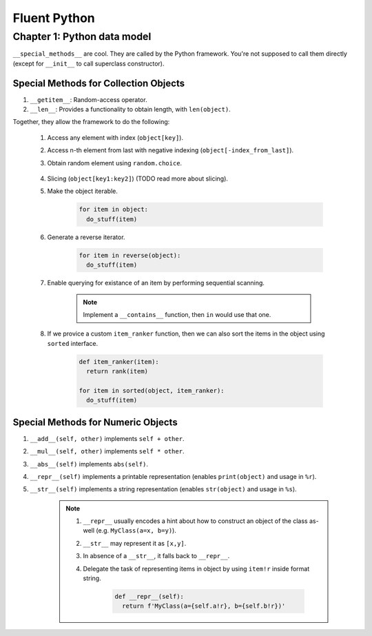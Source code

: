 Fluent Python
##########################################################################

Chapter 1: Python data model
**************************************************

``__special_methods__`` are cool. They are called by the Python framework. You're not supposed to call them directly (except for ``__init__`` to call superclass constructor).

Special Methods for Collection Objects
============================================

#. ``__getitem__``: Random-access operator.
#. ``__len__``: Provides a functionality to obtain length, with ``len(object)``.

Together, they allow the framework to do the following:

  #. Access any element with index (``object[key]``).
  #. Access n-th element from last with negative indexing (``object[-index_from_last]``).
  #. Obtain random element using ``random.choice``.

      .. code-block: python

          from random import choice

          item = choice(object) # returns a random item from object

  #. Slicing (``object[key1:key2]``) (TODO read more about slicing).
  #. Make the object iterable.

      .. code-block:: python
      
          for item in object:
            do_stuff(item)

  #. Generate a reverse iterator.
  
      .. code-block:: python
      
          for item in reverse(object):
            do_stuff(item)

  #. Enable querying for existance of an item by performing sequential scanning.
  
      .. note::
          Implement a ``__contains__`` function, then ``in`` would use that one.

  #. If we provice a custom ``item_ranker`` function, then we can also sort the items in the object using ``sorted`` interface.
  
      .. code-block:: python
          
          def item_ranker(item):
            return rank(item)
          
          for item in sorted(object, item_ranker):
            do_stuff(item)
            
            
Special Methods for Numeric Objects
============================================

#. ``__add__(self, other)`` implements ``self + other``.
#. ``__mul__(self, other)`` implements ``self * other``.
#. ``__abs__(self)`` implements ``abs(self)``.
#. ``__repr__(self)`` implements a printable representation (enables ``print(object)`` and usage in ``%r``).
#. ``__str__(self)`` implements a string representation (enables ``str(object)`` and usage in ``%s``).

    .. note::
    
      #. ``__repr__`` usually encodes a hint about how to construct an object of the class as-well (e.g. ``MyClass(a=x, b=y)``).
      #. ``__str__`` may represent it as ``[x,y]``. 
      #. In absence of a ``__str__``, it falls back to ``__repr__``.
      #. Delegate the task of representing items in object by using ``item!r`` inside format string.

          .. code-block:: python

              def __repr__(self):
                return f'MyClass(a={self.a!r}, b={self.b!r})'

